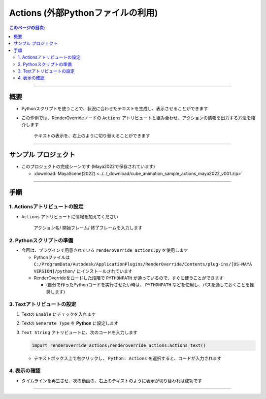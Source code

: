 .. _sample_Action_jp:

Actions (外部Pythonファイルの利用)
##################################

.. contents:: このページの目次:
   :depth: 3
   :local:

++++

概要
*****

* Pythonスクリプトを使うことで、状況に合わせたテキストを生成し、表示させることができます
* この作例では、RenderOverrideノードの ``Actions`` アトリビュートと組み合わせ、アクションの情報を出力する方法を紹介します

  .. figure:: ../../_gif/renderoverride_actionsSampleResult.gif
     :scale: 70%
     :alt: ActionsResult

     テキストの表示を、右上のように切り替えることができます

++++

サンプル プロジェクト
*********************

* このプロジェクトの完成シーンです (Maya2022で保存されています)

  * :download:`MayaScene(2022) <../../_download/cube_animation_sample_actions_maya2022_v001.zip>`

++++

手順
*****

1. Actionsアトリビュートの設定
==============================

* ``Actions`` アトリビュートに情報を加えてください

  .. figure:: ../../_images/sample_actions_attrs.png
     :alt: ActionsAttr

     アクション名/ 開始フレーム/ 終了フレームを入力します

2. Pythonスクリプトの準備
=========================

* 今回は、プラグインで用意されている ``renderoverride_actions.py`` を使用します

  * Pythonファイルは ``C:/ProgramData/Autodesk/ApplicationPlugins/RenderOverride/Contents/plug-ins/[OS-MAYA VERSION]/python/`` にインストールされています
  * RenderOverrideをロードした段階で ``PYTHONPATH`` が通っているので、すぐに使うことができます

    * (自分で作ったPythonコードを実行させたい時は、 ``PYTHONPATH`` などを使用し、パスを通しておくことを推奨します)


3. Textアトリビュートの設定
===========================

1. Textの ``Enable`` にチェックを入れます
2. Textの ``Generate Type`` を **Python** に設定します
3. ``Text String`` アトリビュートに、次のコードを入力します

   .. code-block:: python

      import renderoverride_actions;renderoverride_actions.actions_text()

   .. figure:: ../../_images/sample_actions_textAttrs.png
      :alt: TextAttr

   * テキストボックス上で右クリックし、 ``Python: Actions`` を選択すると、コードが入力されます

     .. figure:: ../../_images/sample_actions_textRightClicked.png
        :alt: TextRightClicked

4. 表示の確認
=============

* タイムラインを再生させ、次の動画の、右上のテキストのように表示が切り替われば成功です

  .. figure:: ../../_gif/renderoverride_actionsSampleResult.gif
     :scale: 70%
     :alt: ActionsResult

++++

.. seealso::
   :ref:`notes_python_jp`
